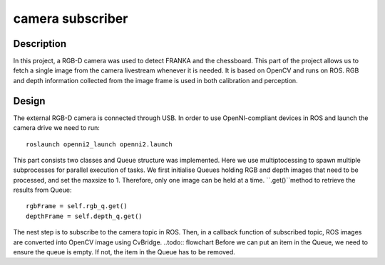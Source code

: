 *****************
camera subscriber
*****************
Description
===========
In this project, a RGB-D camera was used to detect FRANKA and the chessboard. This part of the project allows us to fetch a single image from the camera livestream whenever it is needed. It is based on OpenCV and runs on ROS. RGB and depth information collected from the image frame is used in both calibration and perception.

Design
======
The external RGB-D camera is connected through USB. In order to use OpenNI-compliant devices in ROS and launch the camera drive we need to run::

 roslaunch openni2_launch openni2.launch

This part consists two classes and Queue structure was implemented. Here we use multiptocessing to spawn multiple subprocesses for parallel execution of tasks. We first initialise Queues holding RGB and depth images that need to be processed, and set the maxsize to 1. Therefore, only one image can be held at a time. ``.get()``method to retrieve the results from Queue::

    rgbFrame = self.rgb_q.get()
    depthFrame = self.depth_q.get()

The nest step is to subscribe to the camera topic in ROS. Then, in a callback function of subscribed topic, ROS images are converted into OpenCV image using CvBridge. 
..todo:: flowchart
Before we can put an item in the Queue, we need to ensure the queue is empty. If not, the item in the Queue has to be removed.
